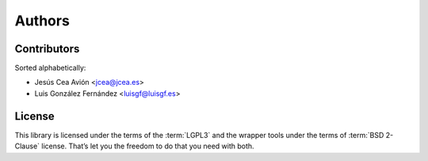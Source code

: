 Authors
=======

Contributors
------------

Sorted alphabetically:

* Jesús Cea Avión <jcea@jcea.es>
* Luis González Fernández <luisgf@luisgf.es>
  
License
-------  

This library is licensed under the terms of the :term:`LGPL3` and the wrapper tools under the terms of :term:`BSD 2-Clause` 
license. That’s let you the freedom to do that you need with both.
      
